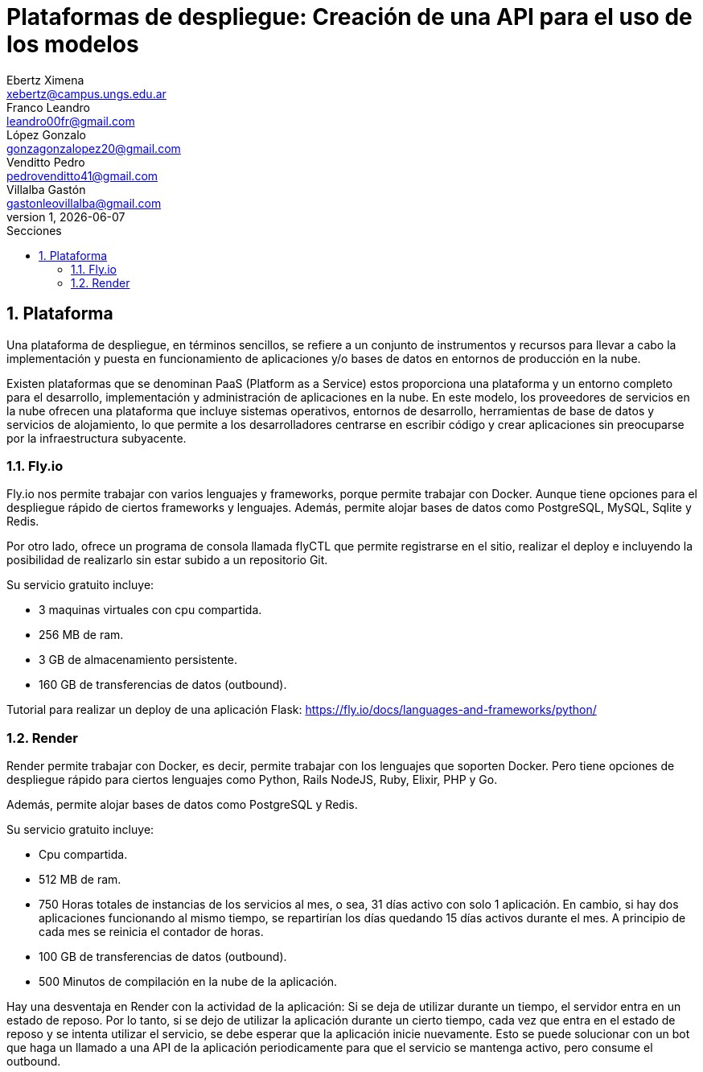 = Plataformas de despliegue: Creación de una API para el uso de los modelos
Ebertz Ximena <xebertz@campus.ungs.edu.ar>; Franco Leandro <leandro00fr@gmail.com>; López Gonzalo <gonzagonzalopez20@gmail.com>; Venditto Pedro <pedrovenditto41@gmail.com>; Villalba Gastón <gastonleovillalba@gmail.com>;
v1, {docdate}
:toc:
:title-page:
:toc-title: Secciones
:numbered:
:source-highlighter: highlight.js
:tabsize: 4
:nofooter:
:pdf-page-margin: [2.8cm, 2.8cm, 2.8cm, 2.8cm]

== Plataforma

Una plataforma de despliegue, en términos sencillos, se refiere a un conjunto de instrumentos y recursos para llevar a cabo la implementación y puesta en funcionamiento de aplicaciones y/o bases de datos en entornos de producción en la nube. 

Existen plataformas que se denominan PaaS (Platform as a Service) estos proporciona una plataforma y un entorno completo para el desarrollo, implementación y administración de aplicaciones en la nube. En este modelo, los proveedores de servicios en la nube ofrecen una plataforma que incluye sistemas operativos, entornos de desarrollo, herramientas de base de datos y servicios de alojamiento, lo que permite a los desarrolladores centrarse en escribir código y crear aplicaciones sin preocuparse por la infraestructura subyacente.

=== Fly.io

Fly.io nos permite trabajar con varios lenguajes y frameworks, porque permite trabajar con Docker. Aunque tiene opciones para el despliegue rápido de ciertos frameworks y lenguajes.
Además, permite alojar bases de datos como PostgreSQL, MySQL, Sqlite y Redis.

Por otro lado, ofrece un programa de consola llamada flyCTL que permite registrarse en el sitio, realizar el deploy e incluyendo la posibilidad de realizarlo sin estar subido a un repositorio Git.

Su servicio gratuito incluye:

* 3 maquinas virtuales con cpu compartida.
* 256 MB de ram.
* 3 GB de almacenamiento persistente.
* 160 GB de transferencias de datos (outbound).

Tutorial para realizar un deploy de una aplicación Flask: https://fly.io/docs/languages-and-frameworks/python/

=== Render

Render permite trabajar con Docker, es decir, permite trabajar con los lenguajes que soporten Docker. Pero tiene opciones de despliegue rápido para ciertos lenguajes como Python, Rails NodeJS, Ruby, Elixir, PHP y Go. 

Además, permite alojar bases de datos como PostgreSQL y Redis.

Su servicio gratuito incluye:

* Cpu compartida. 
* 512 MB de ram.
* 750 Horas totales de instancias de los servicios al mes, o sea, 31 días activo con solo 1 aplicación. En cambio, si hay dos aplicaciones funcionando al mismo tiempo, se repartirían los días quedando 15 días activos durante el mes. A principio de cada mes se reinicia el contador de horas.
* 100 GB de transferencias de datos (outbound).
* 500 Minutos de compilación en la nube de la aplicación.

Hay una desventaja en Render con la actividad de la aplicación: Si se deja de utilizar durante un tiempo, el servidor entra en un estado de reposo. Por lo tanto, si se dejo de utilizar la aplicación durante un cierto tiempo, cada vez que entra en el estado de reposo y se intenta utilizar el servicio, se debe esperar que la aplicación inicie nuevamente. Esto se puede solucionar con un bot que haga un llamado a una API de la aplicación periodicamente para que el servicio se mantenga activo, pero consume el outbound.